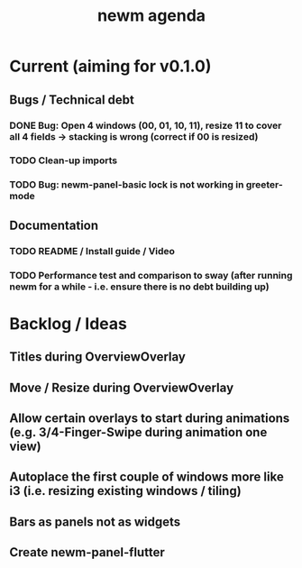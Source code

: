 #+TITLE: newm agenda

* Current (aiming for v0.1.0)
** Bugs / Technical debt
*** DONE Bug: Open 4 windows (00, 01, 10, 11), resize 11 to cover all 4 fields -> stacking is wrong (correct if 00 is resized)
*** TODO Clean-up imports
*** TODO Bug: newm-panel-basic lock is not working in greeter-mode

** Documentation
*** TODO README / Install guide / Video
*** TODO Performance test and comparison to sway (after running newm for a while - i.e. ensure there is no debt building up)

* Backlog / Ideas
** Titles during OverviewOverlay
** Move / Resize during OverviewOverlay
** Allow certain overlays to start during animations (e.g. 3/4-Finger-Swipe during animation one view)
** Autoplace the first couple of windows more like i3 (i.e. resizing existing windows / tiling)
** Bars as panels not as widgets
** Create newm-panel-flutter
